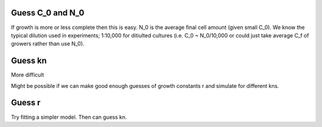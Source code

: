 .. title: Make a Guess
.. slug: make-a-guess
.. date: 2016-05-22 10:13:19 UTC+01:00
.. tags: 
.. category: 
.. link: 
.. description: 
.. type: text

Guess C_0 and N_0
-----------------

If growth is more or less complete then this is easy. N_0 is the
average final cell amount (given small C_0). We know the typical
dilution used in experiments; 1:10,000 for ditiulted cultures
(i.e. C_0 ~ N_0/10,000 or could just take average C_f of growers
rather than use N_0).

Guess kn
--------

More difficult

.. image:: ../../images/make-a-guess/c_f_var_vs_kn.png
   :width: 100%


Might be possible if we can make good enough guesses of growth
constants r and simulate for different kns.


Guess r
-------

Try fitting a simpler model. Then can guess kn.
